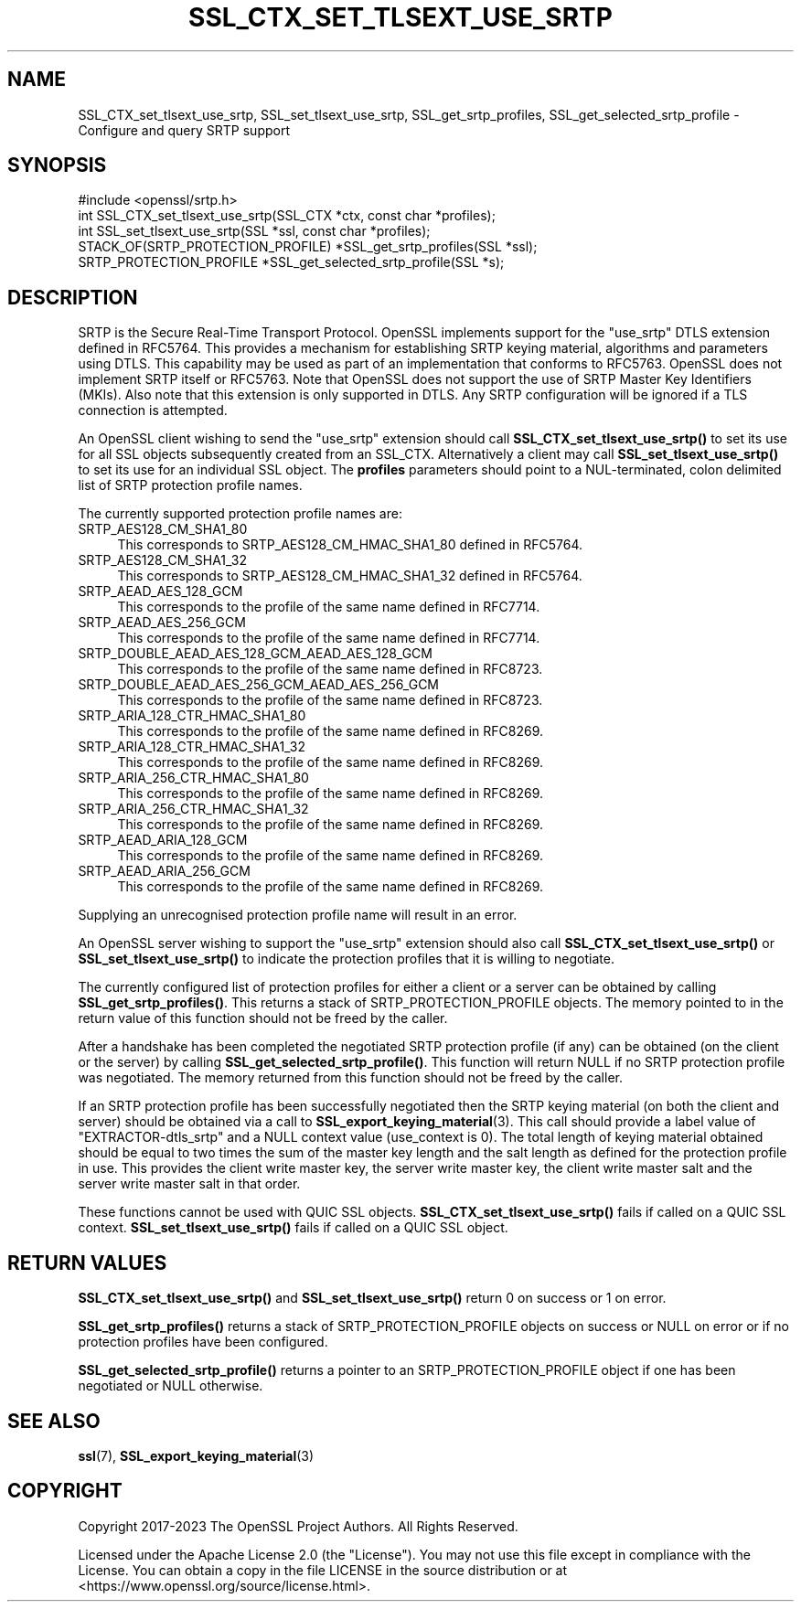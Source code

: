 .\" -*- mode: troff; coding: utf-8 -*-
.\" Automatically generated by Pod::Man 5.0102 (Pod::Simple 3.45)
.\"
.\" Standard preamble:
.\" ========================================================================
.de Sp \" Vertical space (when we can't use .PP)
.if t .sp .5v
.if n .sp
..
.de Vb \" Begin verbatim text
.ft CW
.nf
.ne \\$1
..
.de Ve \" End verbatim text
.ft R
.fi
..
.\" \*(C` and \*(C' are quotes in nroff, nothing in troff, for use with C<>.
.ie n \{\
.    ds C` ""
.    ds C' ""
'br\}
.el\{\
.    ds C`
.    ds C'
'br\}
.\"
.\" Escape single quotes in literal strings from groff's Unicode transform.
.ie \n(.g .ds Aq \(aq
.el       .ds Aq '
.\"
.\" If the F register is >0, we'll generate index entries on stderr for
.\" titles (.TH), headers (.SH), subsections (.SS), items (.Ip), and index
.\" entries marked with X<> in POD.  Of course, you'll have to process the
.\" output yourself in some meaningful fashion.
.\"
.\" Avoid warning from groff about undefined register 'F'.
.de IX
..
.nr rF 0
.if \n(.g .if rF .nr rF 1
.if (\n(rF:(\n(.g==0)) \{\
.    if \nF \{\
.        de IX
.        tm Index:\\$1\t\\n%\t"\\$2"
..
.        if !\nF==2 \{\
.            nr % 0
.            nr F 2
.        \}
.    \}
.\}
.rr rF
.\" ========================================================================
.\"
.IX Title "SSL_CTX_SET_TLSEXT_USE_SRTP 3ossl"
.TH SSL_CTX_SET_TLSEXT_USE_SRTP 3ossl 2025-09-30 3.5.4 OpenSSL
.\" For nroff, turn off justification.  Always turn off hyphenation; it makes
.\" way too many mistakes in technical documents.
.if n .ad l
.nh
.SH NAME
SSL_CTX_set_tlsext_use_srtp,
SSL_set_tlsext_use_srtp,
SSL_get_srtp_profiles,
SSL_get_selected_srtp_profile
\&\- Configure and query SRTP support
.SH SYNOPSIS
.IX Header "SYNOPSIS"
.Vb 1
\& #include <openssl/srtp.h>
\&
\& int SSL_CTX_set_tlsext_use_srtp(SSL_CTX *ctx, const char *profiles);
\& int SSL_set_tlsext_use_srtp(SSL *ssl, const char *profiles);
\&
\& STACK_OF(SRTP_PROTECTION_PROFILE) *SSL_get_srtp_profiles(SSL *ssl);
\& SRTP_PROTECTION_PROFILE *SSL_get_selected_srtp_profile(SSL *s);
.Ve
.SH DESCRIPTION
.IX Header "DESCRIPTION"
SRTP is the Secure Real-Time Transport Protocol. OpenSSL implements support for
the "use_srtp" DTLS extension defined in RFC5764. This provides a mechanism for
establishing SRTP keying material, algorithms and parameters using DTLS. This
capability may be used as part of an implementation that conforms to RFC5763.
OpenSSL does not implement SRTP itself or RFC5763. Note that OpenSSL does not
support the use of SRTP Master Key Identifiers (MKIs). Also note that this
extension is only supported in DTLS. Any SRTP configuration will be ignored if a
TLS connection is attempted.
.PP
An OpenSSL client wishing to send the "use_srtp" extension should call
\&\fBSSL_CTX_set_tlsext_use_srtp()\fR to set its use for all SSL objects subsequently
created from an SSL_CTX. Alternatively a client may call
\&\fBSSL_set_tlsext_use_srtp()\fR to set its use for an individual SSL object. The
\&\fBprofiles\fR parameters should point to a NUL-terminated, colon delimited list of
SRTP protection profile names.
.PP
The currently supported protection profile names are:
.IP SRTP_AES128_CM_SHA1_80 4
.IX Item "SRTP_AES128_CM_SHA1_80"
This corresponds to SRTP_AES128_CM_HMAC_SHA1_80 defined in RFC5764.
.IP SRTP_AES128_CM_SHA1_32 4
.IX Item "SRTP_AES128_CM_SHA1_32"
This corresponds to SRTP_AES128_CM_HMAC_SHA1_32 defined in RFC5764.
.IP SRTP_AEAD_AES_128_GCM 4
.IX Item "SRTP_AEAD_AES_128_GCM"
This corresponds to the profile of the same name defined in RFC7714.
.IP SRTP_AEAD_AES_256_GCM 4
.IX Item "SRTP_AEAD_AES_256_GCM"
This corresponds to the profile of the same name defined in RFC7714.
.IP SRTP_DOUBLE_AEAD_AES_128_GCM_AEAD_AES_128_GCM 4
.IX Item "SRTP_DOUBLE_AEAD_AES_128_GCM_AEAD_AES_128_GCM"
This corresponds to the profile of the same name defined in RFC8723.
.IP SRTP_DOUBLE_AEAD_AES_256_GCM_AEAD_AES_256_GCM 4
.IX Item "SRTP_DOUBLE_AEAD_AES_256_GCM_AEAD_AES_256_GCM"
This corresponds to the profile of the same name defined in RFC8723.
.IP SRTP_ARIA_128_CTR_HMAC_SHA1_80 4
.IX Item "SRTP_ARIA_128_CTR_HMAC_SHA1_80"
This corresponds to the profile of the same name defined in RFC8269.
.IP SRTP_ARIA_128_CTR_HMAC_SHA1_32 4
.IX Item "SRTP_ARIA_128_CTR_HMAC_SHA1_32"
This corresponds to the profile of the same name defined in RFC8269.
.IP SRTP_ARIA_256_CTR_HMAC_SHA1_80 4
.IX Item "SRTP_ARIA_256_CTR_HMAC_SHA1_80"
This corresponds to the profile of the same name defined in RFC8269.
.IP SRTP_ARIA_256_CTR_HMAC_SHA1_32 4
.IX Item "SRTP_ARIA_256_CTR_HMAC_SHA1_32"
This corresponds to the profile of the same name defined in RFC8269.
.IP SRTP_AEAD_ARIA_128_GCM 4
.IX Item "SRTP_AEAD_ARIA_128_GCM"
This corresponds to the profile of the same name defined in RFC8269.
.IP SRTP_AEAD_ARIA_256_GCM 4
.IX Item "SRTP_AEAD_ARIA_256_GCM"
This corresponds to the profile of the same name defined in RFC8269.
.PP
Supplying an unrecognised protection profile name will result in an error.
.PP
An OpenSSL server wishing to support the "use_srtp" extension should also call
\&\fBSSL_CTX_set_tlsext_use_srtp()\fR or \fBSSL_set_tlsext_use_srtp()\fR to indicate the
protection profiles that it is willing to negotiate.
.PP
The currently configured list of protection profiles for either a client or a
server can be obtained by calling \fBSSL_get_srtp_profiles()\fR. This returns a stack
of SRTP_PROTECTION_PROFILE objects. The memory pointed to in the return value of
this function should not be freed by the caller.
.PP
After a handshake has been completed the negotiated SRTP protection profile (if
any) can be obtained (on the client or the server) by calling
\&\fBSSL_get_selected_srtp_profile()\fR. This function will return NULL if no SRTP
protection profile was negotiated. The memory returned from this function should
not be freed by the caller.
.PP
If an SRTP protection profile has been successfully negotiated then the SRTP
keying material (on both the client and server) should be obtained via a call to
\&\fBSSL_export_keying_material\fR\|(3). This call should provide a label value of
"EXTRACTOR\-dtls_srtp" and a NULL context value (use_context is 0). The total
length of keying material obtained should be equal to two times the sum of the
master key length and the salt length as defined for the protection profile in
use. This provides the client write master key, the server write master key, the
client write master salt and the server write master salt in that order.
.PP
These functions cannot be used with QUIC SSL objects.
\&\fBSSL_CTX_set_tlsext_use_srtp()\fR fails if called on a QUIC SSL context.
\&\fBSSL_set_tlsext_use_srtp()\fR fails if called on a QUIC SSL object.
.SH "RETURN VALUES"
.IX Header "RETURN VALUES"
\&\fBSSL_CTX_set_tlsext_use_srtp()\fR and \fBSSL_set_tlsext_use_srtp()\fR return 0 on success
or 1 on error.
.PP
\&\fBSSL_get_srtp_profiles()\fR returns a stack of SRTP_PROTECTION_PROFILE objects on
success or NULL on error or if no protection profiles have been configured.
.PP
\&\fBSSL_get_selected_srtp_profile()\fR returns a pointer to an SRTP_PROTECTION_PROFILE
object if one has been negotiated or NULL otherwise.
.SH "SEE ALSO"
.IX Header "SEE ALSO"
\&\fBssl\fR\|(7),
\&\fBSSL_export_keying_material\fR\|(3)
.SH COPYRIGHT
.IX Header "COPYRIGHT"
Copyright 2017\-2023 The OpenSSL Project Authors. All Rights Reserved.
.PP
Licensed under the Apache License 2.0 (the "License").  You may not use
this file except in compliance with the License.  You can obtain a copy
in the file LICENSE in the source distribution or at
<https://www.openssl.org/source/license.html>.
